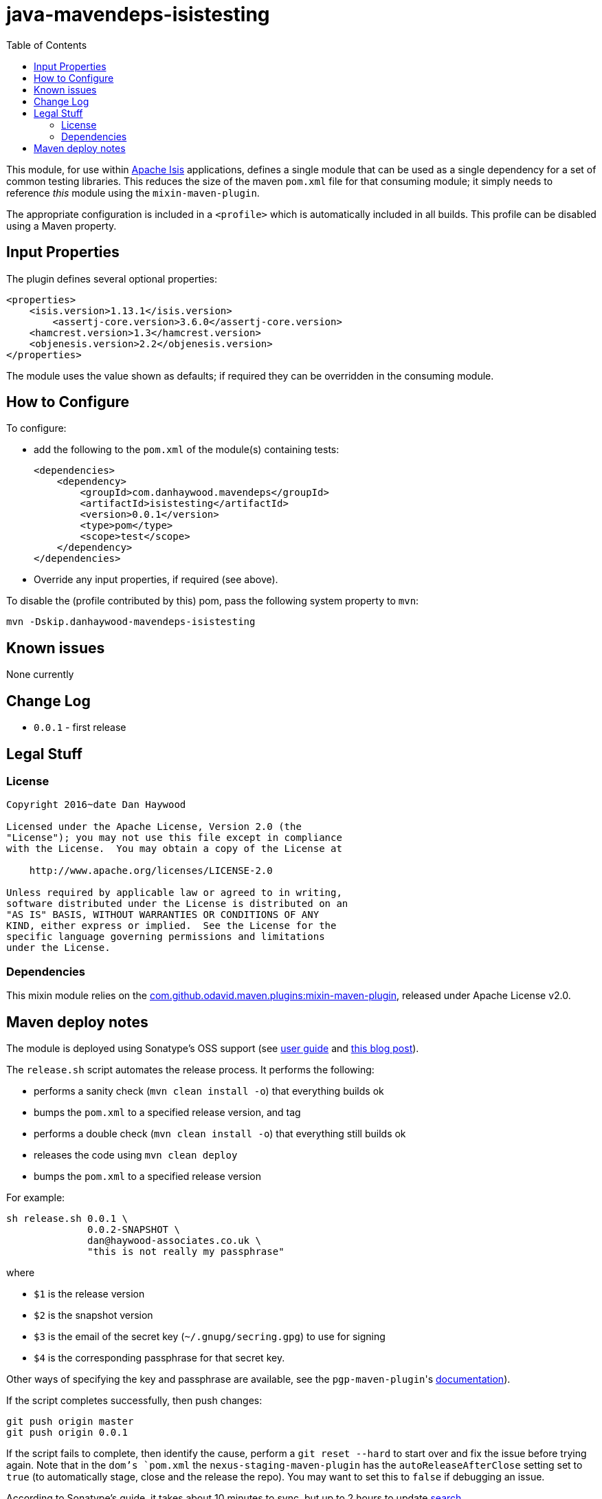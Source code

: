 = java-mavendeps-isistesting
:_imagesdir: ./
:toc:


This module, for use within link:http://isis.apache.org[Apache Isis] applications, defines a single module that can be used as a single dependency for a set of common testing libraries.
This reduces the size of the maven `pom.xml` file for that consuming module; it simply needs to reference _this_ module using the `mixin-maven-plugin`.

The appropriate configuration is included in a `<profile>` which is automatically included in all builds.
This profile can be disabled using a Maven property.


== Input Properties

The plugin defines several optional properties:

[source,xml]
----
<properties>
    <isis.version>1.13.1</isis.version>
	<assertj-core.version>3.6.0</assertj-core.version>
    <hamcrest.version>1.3</hamcrest.version>
    <objenesis.version>2.2</objenesis.version>
</properties>
----

The module uses the value shown as defaults; if required they can be overridden in the consuming module.



== How to Configure

To configure:

* add the following to the `pom.xml` of the module(s) containing tests: +
+
[source,xml]
----
<dependencies>
    <dependency>
        <groupId>com.danhaywood.mavendeps</groupId>
        <artifactId>isistesting</artifactId>
        <version>0.0.1</version>
        <type>pom</type>
        <scope>test</scope>
    </dependency>
</dependencies>
----

* Override any input properties, if required (see above).


To disable the (profile contributed by this) pom, pass the following system property to `mvn`:

[source,bash]
----
mvn -Dskip.danhaywood-mavendeps-isistesting
----



== Known issues

None currently



== Change Log

* `0.0.1` - first release




== Legal Stuff

=== License

[source]
----
Copyright 2016~date Dan Haywood

Licensed under the Apache License, Version 2.0 (the
"License"); you may not use this file except in compliance
with the License.  You may obtain a copy of the License at

    http://www.apache.org/licenses/LICENSE-2.0

Unless required by applicable law or agreed to in writing,
software distributed under the License is distributed on an
"AS IS" BASIS, WITHOUT WARRANTIES OR CONDITIONS OF ANY
KIND, either express or implied.  See the License for the
specific language governing permissions and limitations
under the License.
----



=== Dependencies

This mixin module relies on the link:https://github.com/odavid/maven-plugins[com.github.odavid.maven.plugins:mixin-maven-plugin], released under Apache License v2.0.



== Maven deploy notes

The module is deployed using Sonatype's OSS support (see
http://central.sonatype.org/pages/apache-maven.html[user guide] and http://www.danhaywood.com/2013/07/11/deploying-artifacts-to-maven-central-repo/[this blog post]).

The `release.sh` script automates the release process.
It performs the following:

* performs a sanity check (`mvn clean install -o`) that everything builds ok
* bumps the `pom.xml` to a specified release version, and tag
* performs a double check (`mvn clean install -o`) that everything still builds ok
* releases the code using `mvn clean deploy`
* bumps the `pom.xml` to a specified release version

For example:

[source]
----
sh release.sh 0.0.1 \
              0.0.2-SNAPSHOT \
              dan@haywood-associates.co.uk \
              "this is not really my passphrase"
----

where

* `$1` is the release version
* `$2` is the snapshot version
* `$3` is the email of the secret key (`~/.gnupg/secring.gpg`) to use for signing
* `$4` is the corresponding passphrase for that secret key.

Other ways of specifying the key and passphrase are available, see the ``pgp-maven-plugin``'s
http://kohsuke.org/pgp-maven-plugin/secretkey.html[documentation]).

If the script completes successfully, then push changes:

[source]
----
git push origin master
git push origin 0.0.1
----

If the script fails to complete, then identify the cause, perform a `git reset --hard` to start over and fix the issue before trying again.
Note that in the `dom`'s `pom.xml` the `nexus-staging-maven-plugin` has the `autoReleaseAfterClose` setting set to `true` (to automatically stage, close and the release the repo).
You may want to set this to `false` if debugging an issue.

According to Sonatype's guide, it takes about 10 minutes to sync, but up to 2 hours to update http://search.maven.org[search].

